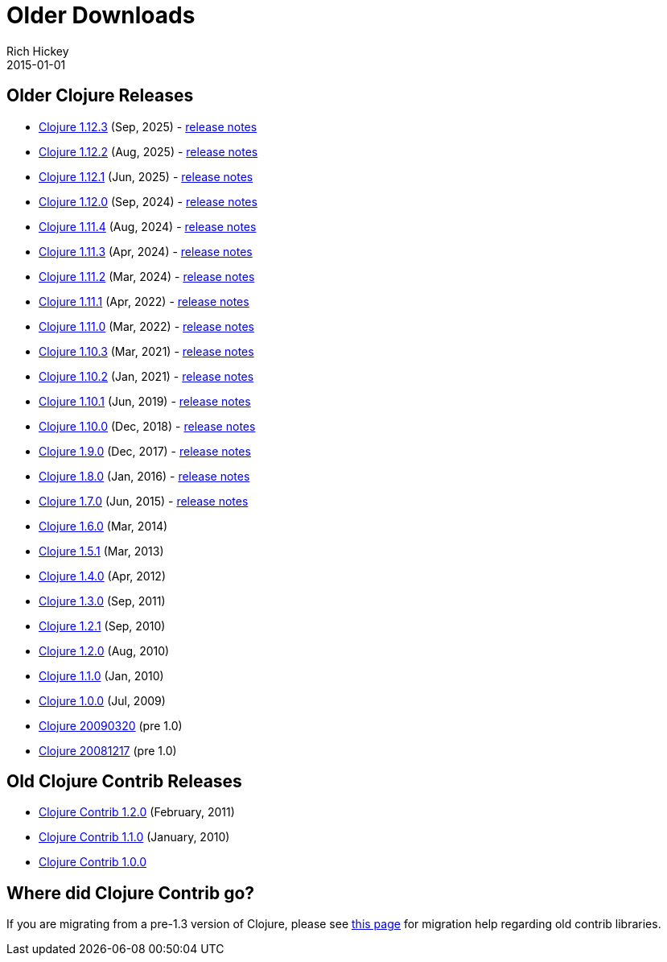 = Older Downloads
Rich Hickey
2015-01-01
:jbake-type: releases
:toc: macro
:icons: font

ifdef::env-github,env-browser[:outfilesuffix: .adoc]

== Older Clojure Releases

* https://repo1.maven.org/maven2/org/clojure/clojure/1.12.3/[Clojure 1.12.3] (Sep, 2025) - https://clojure.org/news/2025/09/25/clojure-1-12-3[release notes]
* https://repo1.maven.org/maven2/org/clojure/clojure/1.12.2/[Clojure 1.12.2] (Aug, 2025) - https://clojure.org/news/2025/08/25/clojure-1-12-2[release notes]
* https://repo1.maven.org/maven2/org/clojure/clojure/1.12.1/[Clojure 1.12.1] (Jun, 2025) - https://clojure.org/news/2025/06/02/clojure-1-12-1[release notes]
* https://repo1.maven.org/maven2/org/clojure/clojure/1.12.0/[Clojure 1.12.0] (Sep, 2024) - https://clojure.org/news/2024/09/05/clojure-1-12-0[release notes]
* https://repo1.maven.org/maven2/org/clojure/clojure/1.11.4/[Clojure 1.11.4] (Aug, 2024) - https://clojure.org/news/2024/08/03/clojure-1-11-4[release notes]
* https://repo1.maven.org/maven2/org/clojure/clojure/1.11.3/[Clojure 1.11.3] (Apr, 2024) - https://clojure.org/news/2024/04/24/clojure-1-11-3[release notes]
* https://repo1.maven.org/maven2/org/clojure/clojure/1.11.2/[Clojure 1.11.2] (Mar, 2024) - https://clojure.org/news/2024/03/08/clojure-1-11-2[release notes]
* https://repo1.maven.org/maven2/org/clojure/clojure/1.11.1/[Clojure 1.11.1] (Apr, 2022) - https://clojure.org/news/2022/04/05/clojure-1-11-1[release notes]
* https://repo1.maven.org/maven2/org/clojure/clojure/1.11.0/[Clojure 1.11.0] (Mar, 2022) - https://clojure.org/news/2022/03/22/clojure-1-11-0[release notes]
* https://repo1.maven.org/maven2/org/clojure/clojure/1.10.3/[Clojure 1.10.3] (Mar, 2021) - https://clojure.org/news/2021/03/04/clojure1-10-3[release notes]
* https://repo1.maven.org/maven2/org/clojure/clojure/1.10.2/[Clojure 1.10.2] (Jan, 2021) - https://clojure.org/news/2021/01/26/clojure1-10-2[release notes]
* https://repo1.maven.org/maven2/org/clojure/clojure/1.10.1/[Clojure 1.10.1] (Jun, 2019) - https://clojure.org/news/2019/06/06/clojure1-10-1[release notes]
* https://repo1.maven.org/maven2/org/clojure/clojure/1.10.0/[Clojure 1.10.0] (Dec, 2018) - https://clojure.org/news/2018/12/17/clojure110[release notes]
* https://repo1.maven.org/maven2/org/clojure/clojure/1.9.0/[Clojure 1.9.0] (Dec, 2017) - https://clojure.org/news/2017/12/08/clojure19[release notes]
* https://repo1.maven.org/maven2/org/clojure/clojure/1.8.0/[Clojure 1.8.0] (Jan, 2016) - https://clojure.org/news/2016/01/19/clojure18[release notes]
* https://repo1.maven.org/maven2/org/clojure/clojure/1.7.0/[Clojure 1.7.0] (Jun, 2015) - https://clojure.org/news/2015/06/30/clojure-17[release notes]
* https://repo1.maven.org/maven2/org/clojure/clojure/1.6.0/[Clojure 1.6.0] (Mar, 2014)
* https://repo1.maven.org/maven2/org/clojure/clojure/1.5.1/[Clojure 1.5.1] (Mar, 2013)
* https://repo1.maven.org/maven2/org/clojure/clojure/1.4.0/[Clojure 1.4.0] (Apr, 2012)
* https://repo1.maven.org/maven2/org/clojure/clojure/1.3.0/[Clojure 1.3.0] (Sep, 2011)
* https://repo1.maven.org/maven2/org/clojure/clojure/1.2.1/[Clojure 1.2.1] (Sep, 2010)
* https://repo1.maven.org/maven2/org/clojure/clojure/1.2.0/[Clojure 1.2.0] (Aug, 2010)
* https://repo1.maven.org/maven2/org/clojure/clojure/1.1.0/[Clojure 1.1.0] (Jan, 2010)
* https://repo1.maven.org/maven2/org/clojure/clojure/1.0.0/[Clojure 1.0.0] (Jul, 2009)
* https://github.com/downloads/clojure/clojure/clojure-20090320.zip[Clojure 20090320] (pre 1.0)
* https://github.com/downloads/clojure/clojure/clojure-20081217.zip[Clojure 20081217] (pre 1.0)

== Old Clojure Contrib Releases

* https://repo1.maven.org/maven2/org/clojure/clojure-contrib/1.2.0/[Clojure Contrib 1.2.0] (February, 2011)
* https://repo1.maven.org/maven2/org/clojure/clojure-contrib/1.1.0/[Clojure Contrib 1.1.0] (January, 2010)
* https://repo1.maven.org/maven2/org/clojure/clojure-contrib/1.0.0/[Clojure Contrib 1.0.0]

== Where did Clojure Contrib go?

If you are migrating from a pre-1.3 version of Clojure, please see <<xref/../../dev/contrib_history#,this page>> for migration help regarding old contrib libraries.
